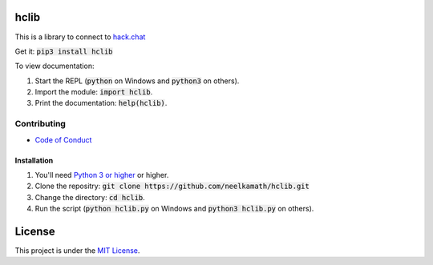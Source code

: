 hclib
=====

.. image:: https://snyk.io/test/github/neelkamath/hclib/badge.svg?targetFile=requirements.txt
    :target: https://snyk.io/test/github/neelkamath/hclib?targetFile=requirements.txt

.. image:: https://img.shields.io/pypi/v/hclib.svg
    :target: https://pypi.python.org/pypi/hclib

This is a library to connect to `hack.chat <https://hack.chat/>`_

Get it: :code:`pip3 install hclib`

To view documentation:

1. Start the REPL (:code:`python` on Windows and :code:`python3` on others).

2. Import the module: :code:`import hclib`.

3. Print the documentation: :code:`help(hclib)`. 

Contributing
------------

- `Code of Conduct <https://github.com/neelkamath/hclib/blob/v0.1.21/CODE_OF_CONDUCT.md.md>`_

Installation
~~~~~~~~~~~~

1. You'll need `Python 3 or higher <https://www.python.org/downloads/>`_ or higher.
2. Clone the repositry: :code:`git clone https://github.com/neelkamath/hclib.git`
3. Change the directory: :code:`cd hclib`.
4. Run the script (:code:`python hclib.py` on Windows and :code:`python3 hclib.py` on others).

License
=======

This project is under the `MIT License <https://github.com/neelkamath/hclib/blob/v0.1.21/LICENSE>`_.
